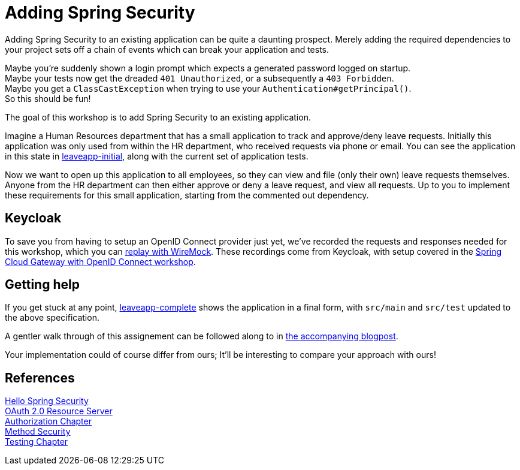 = Adding Spring Security

Adding Spring Security to an existing application can be quite a daunting prospect.
Merely adding the required dependencies to your project sets off a chain of events which can break your application and tests.

Maybe you're suddenly shown a login prompt which expects a generated password logged on startup. +
Maybe your tests now get the dreaded `401 Unauthorized`, or a subsequently a `403 Forbidden`. +
Maybe you get a `ClassCastException` when trying to use your `Authentication#getPrincipal()`. +
So this should be fun!

The goal of this workshop is to add Spring Security to an existing application.

Imagine a Human Resources department that has a small application to track and approve/deny leave requests.
Initially this application was only used from within the HR department, who received requests via phone or email.
You can see the application in this state in link:leaveapp-initial/[leaveapp-initial], along with the current set of application tests.

Now we want to open up this application to all employees, so they can view and file (only their own) leave requests themselves.
Anyone from the HR department can then either approve or deny a leave request, and view all requests.
Up to you to implement these requirements for this small application, starting from the commented out dependency.

== Keycloak
To save you from having to setup an OpenID Connect provider just yet, we've recorded the requests and responses needed for this workshop, which you can link:leaveapp-complete/src/test/resources/README.adoc[replay with WireMock].
These recordings come from Keycloak, with setup covered in the link:../spring-cloud-gateway-oidc-tokenrelay/README.adoc[Spring Cloud Gateway with OpenID Connect workshop].

== Getting help
If you get stuck at any point, link:leaveapp-complete/[leaveapp-complete] shows the application in a final form, with `src/main` and `src/test` updated to the above specification.

A gentler walk through of this assignement can be followed along to in https://blog.jdriven.com/2019/11/Adding-Spring-Security/[the accompanying blogpost].

Your implementation could of course differ from ours; It'll be interesting to compare your approach with ours!

== References
https://docs.spring.io/spring-security/site/docs/5.2.x/reference/htmlsingle/#hello-spring-security[Hello Spring Security] +
https://docs.spring.io/spring-security/site/docs/5.2.x/reference/html/oauth2.html#oauth2resourceserver[OAuth 2.0 Resource Server] +
https://docs.spring.io/spring-security/site/docs/5.2.x/reference/html/authorization.html[Authorization Chapter] +
https://docs.spring.io/spring-security/site/docs/5.2.x/reference/html/authorization.html#jc-method[Method Security] +
https://docs.spring.io/spring-security/site/docs/5.2.x/reference/html/test.html[Testing Chapter] +
